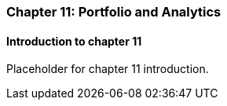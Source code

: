 === Chapter 11: Portfolio and Analytics

==== Introduction to chapter 11

Placeholder for chapter 11 introduction.
